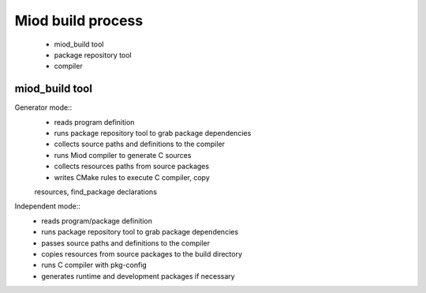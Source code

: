 =======================
Miod build process
=======================

    - miod_build tool
    - package repository tool
    - compiler


miod_build tool
---------------

Generator mode::
    - reads program definition
    - runs package repository tool to grab package dependencies
    - collects source paths and definitions to the compiler
    - runs Miod compiler to generate C sources
    - collects resources paths from source packages
    - writes CMake rules to execute C compiler, copy
    resources, find_package declarations


Independent mode::
    - reads program/package definition
    - runs package repository tool to grab package dependencies
    - passes source paths and definitions to the compiler
    - copies resources from source packages to the build directory
    - runs C compiler with pkg-config
    - generates runtime and development packages if necessary



